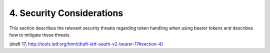 4. Security Considerations
============================================


This section describes the relevant security threats regarding token
handling when using bearer tokens and describes how to mitigate these
threats.

(draft 17, http://tools.ietf.org/html/draft-ietf-oauth-v2-bearer-17#section-4)
